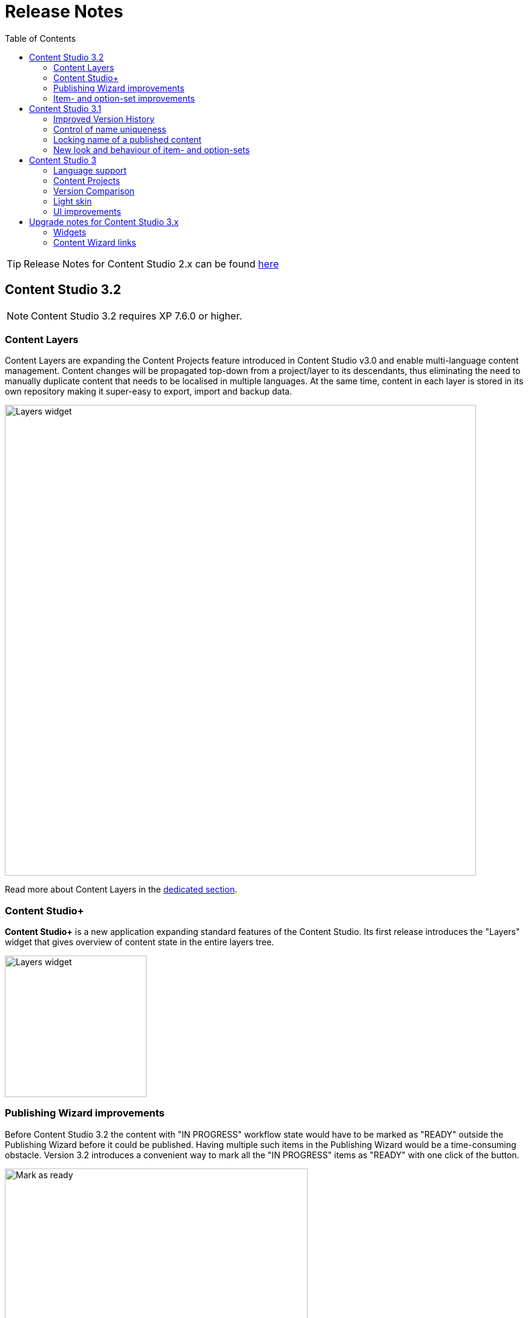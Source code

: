 = Release Notes
:toc: right
:imagesdir: release/images

TIP: Release Notes for Content Studio 2.x can be found https://developer.enonic.com/docs/content-studio/2.x/release[here]

== Content Studio 3.2

NOTE: Content Studio 3.2 requires XP 7.6.0 or higher.

=== Content Layers

Content Layers are expanding the Content Projects feature introduced in Content Studio v3.0 and enable multi-language content management. Content
changes will be propagated top-down from a project/layer to its descendants, thus eliminating the need to manually duplicate content that
needs to be localised in multiple languages. At the same time, content in each layer is stored in its own repository making it super-easy
to export, import and backup data.

image::cs32-layer-navigation.png[Layers widget, 778]

Read more about Content Layers in the <<layers#,dedicated section>>.

=== Content Studio+

*Content Studio+* is a new application expanding standard features of the Content Studio. Its first release introduces the "Layers" widget
that gives overview of content state in the entire layers tree.

image::cs32-layers-widget.png[Layers widget, 234]

=== Publishing Wizard improvements

Before Content Studio 3.2 the content with "IN PROGRESS" workflow state would have to be marked as "READY" outside the Publishing Wizard
before it could be published. Having multiple such items in the Publishing Wizard would be a time-consuming obstacle. Version 3.2 introduces
a convenient way to mark all the "IN PROGRESS" items as "READY" with one click of the button.

image::cs32-mark-as-ready.png[Mark as ready, 500]

Audit checks in the Publishing Wizard preventing invalid and "IN PROGRESS" content from being published have gotten *Exclude all* links
enabling exclusion of all the items in question with one click.

image::cs32-publish-exclude.png[Exclude from publishing, 500]

=== Item- and option-set improvements

https://developer.enonic.com/docs/xp/stable/cms/sets#item_set[Item sets] have gotten a context menu allowing adding a new occurrence directly above or below the selected one.
"Delete" action has also been moved inside the context menu:

image::cs32-itemset.png[Item set, 345]

Design and behavior of https://developer.enonic.com/docs/xp/stable/cms/sets#option_set[option sets] have been completely revamped.
A single-select option set has been converted from a radio group to a dropdown:

image::cs32-optionset-1.png[Option set, 345]

A selected option looks like a header that can be clicked to collapse the occurrence. Selected option can be reset via the context menu that
otherwise contains the same actions as the item set's:

image::cs32-optionset-2.png[Option set reset, 345]

Similar to item sets, option sets now offer behaviour for dynamic generation of the occurrence label based on field values inside the occurrence.
Occurrence label of a single-select option set will change to the first non-empty field value inside the form (with deep traversal inside nested elements).
For a multi-select option-set the label will reflect labels of all selected options:

image::cs32-optionset-3.png[Option set label, 345]

== Content Studio 3.1

NOTE: Content Studio 3.1 requires XP 7.5.0 or higher.

=== Improved Version History

<<widgets#version_history,Version History widget>> has gotten a brand-new look and now shows a lot of additional information: when content has been created,
when scheduled publishing will go online, when a publishing will expire, when content was unpublished etc.
Versions have been neatly grouped by date to make it easier to see content changes happened within the same day.

image::cs31-version-history.png[Version history, 234]

=== Control of name uniqueness

When user enters or modifies content name, Content Studio will instantly perform a check for whether another content with this name
already exists and warn the user if it does, disabling saving of the content until user has provided a unique name.

image::cs31-name-unavailable.png[Name unavailable, 649]

=== Locking name of a published content

To prevent a user from accidentally changing name of a published content, Content Studio now locks the field once the content has been published.

image::cs31-name-locked.png[Name locked, 649]

User has to click the "pencil" icon which will open a dedicated dialog for renaming the content. The new name will be verified for uniqueness
before the content can be renamed.

image::cs31-rename-dialog.png[Rename dialog, 768]

=== New look and behaviour of item- and option-sets

The look of item- and option-sets has been refreshed to make them look lighter and more readable, especially for the nested sets.

image::cs31-item-set-expanded.png[Expanded item-sets, 695]

Behaviour has been slightly changed as well - all item- and option-sets are now by default collapsed in the Content Wizard form.

image::cs31-item-set-collapsed.png[Collapsed item-sets, 695]
image::cs31-option-set.png[Option sets, 683]

== Content Studio 3

NOTE: Content Studio 3 requires XP 7.3.0 or higher.

=== Language support

We are continuing to expand multi-language support in Content Studio. Version 3.0 welcomes addition of Italian and Belarussian,
increasing the number of supported languages to *10*: Belarussian, English, French, Italian, Norwegian, Polish, Portuguese,
Russian, Spanish and Swedish.

=== Content Projects

*Content Projects* allow separating content into several independent repositories (for example thematically, by country etc.).
Each project can have its own default language and roles, and be set up as Public, Private or with custom read permissions.
Initially there is just one default project, but you can create and manage new projects in the new Settings section
(accessible via new top-level menu on the left-hand side).

If current user has permissions for several projects, he/she will be asked to select one of them when opening Content Studio.
User always works in the context of a project. <<issues#,Issues>> have also become context-dependent, which means that issues are accessible
only inside the project they were created in.

Read more about Content Projects in the <<projects#,dedicated section>>.

XP 7.3.0 offers https://developer.enonic.com/docs/xp/stable/api/lib-project[new API] for managing Content Projects.


=== Version Comparison

With the new Version Comparison dialog it's now possible to compare two versions of the same content side by side.
The dialog can be accessed from the <<widgets#version_history,Version History widget>>. You can revert to any
version of the content directly from the same dialog.

=== Light skin

As the first step to support of custom skins, *Content Studio 3.0* introduces _light_ skin for the
header and other visual elements.

image::cs30-light-skin.png[Light skin, 950]


=== UI improvements

Several minor but important visual improvements have been implemented in *Content Studio 3*:

* Access step is removed from the Content Wizard form.
Content permissions can be managed via modal dialog that opens on with the `lock` icon in the toolbar.
* New style of highlighting invalid controls upon form validation:

image::cs30-field-validation.png[Invalid fields, 677]

* Fieldset is highlighted with a shallow border on the left side:

image::cs30-field-set.png[Field-set, 674]

* Modal dialogs take up the entire screen height in mobile resolution:

image::cs30-modal-dialog.png[Modal dialog, 389]



== Upgrade notes for Content Studio 3.x

=== Widgets

Deprecation of HtmlImports in the 3.0 release might affect <<widgets#,widgets>> that worked correctly inside a previous version of
Content Studio. Should you notice that some widget installed from Enonic Market stopped working, we recommend checking if there's a
new version of this application on the Market.

If you have developed your own widget that no longer works, check if rendering is dependent on readiness of `HTMLImports` object
in the global scope. If it does, a fix is suggested below:

.Main client-side JS asset in Content Studio 2.x
[source,js]
----
window['HTMLImports'].whenReady(function() {
    ...rendering here...
});
----

.The same in Content Studio 3.x
[source,js]
----

(() => {
    ...rendering here...
})();

----

=== Content Wizard links

If you used shortcuts to open Content Wizard for a specific content item via direct link, this will stop working.
After introduction of Content Projects, internal links in Content Studio include project context.

*Content Studio 2.x:*
\https://<host>/admin/tool/com.enonic.app.contentstudio/main#/edit/<contentId>

*Content Studio 3.x:*
\https://<host>/admin/tool/com.enonic.app.contentstudio/main#/<projectId>/edit/<contentId>
